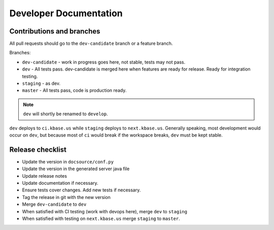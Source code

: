 Developer Documentation
=======================

Contributions and branches
--------------------------

All pull requests should go to the ``dev-candidate`` branch or a feature
branch.

Branches:

* ``dev-candidate`` - work in progress goes here, not stable, tests may not
  pass.
* ``dev`` - All tests pass. dev-candidate is merged here when features are
  ready for release. Ready for integration testing.
* ``staging`` - as dev.
* ``master`` - All tests pass, code is production ready.

.. note::
   ``dev`` will shortly be renamed to ``develop``.
   
``dev`` deploys to ``ci.kbase.us`` while ``staging`` deploys to 
``next.kbase.us``. Generally speaking, most development would occur on ``dev``,
but because most of ``ci`` would break if the workspace breaks, ``dev`` must be
kept stable.

Release checklist
-----------------

* Update the version in ``docsource/conf.py``
* Update the version in the generated server java file
* Update release notes
* Update documentation if necessary.
* Ensure tests cover changes. Add new tests if necessary.
* Tag the release in git with the new version
* Merge ``dev-candidate`` to ``dev``
* When satisfied with CI testing (work with devops here), merge ``dev`` to
  ``staging``
* When satisfied with testing on ``next.kbase.us`` merge ``staging`` to
  ``master``.
  
.. todo::
   add compilation instructions with the kb-sdk. Update Makefile to use kb-sdk.